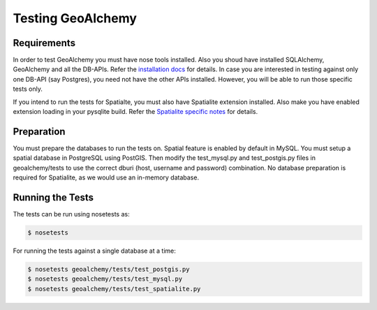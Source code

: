 Testing GeoAlchemy
==================

Requirements
------------

In order to test GeoAlchemy you must have nose tools installed. Also you shoud
have installed SQLAlchemy, GeoAlchemy and all the DB-APIs. Refer the
`installation docs`_ for details. In case you are interested in
testing against only one DB-API (say Postgres), you need not have the other
APIs installed. However, you will be able to run those specific tests only.

If you intend to run the tests for Spatialte, you must also have Spatialite
extension installed. Also make you have enabled extension loading in your
pysqlite build. Refer the `Spatialite specific notes`_ for details.


Preparation
-----------

You must prepare the databases to run the tests on. Spatial feature is enabled
by default in MySQL. You must setup a spatial database in PostgreSQL using
PostGIS. Then modify the test_mysql.py and test_postgis.py files in
geoalchemy/tests to use the correct dburi (host, username and password)
combination. No database preparation is required for Spatialite, as we
would use an in-memory database.

Running the Tests
-----------------

The tests can be run using nosetests as:

.. code-block:: bash

    $ nosetests

For running the tests against a single database at a time:

.. code-block:: bash

    $ nosetests geoalchemy/tests/test_postgis.py
    $ nosetests geoalchemy/tests/test_mysql.py
    $ nosetests geoalchemy/tests/test_spatialite.py

.. _`installation docs`: install.html
.. _`Spatialite specific notes`: tutorial.html#notes-for-spatialite
